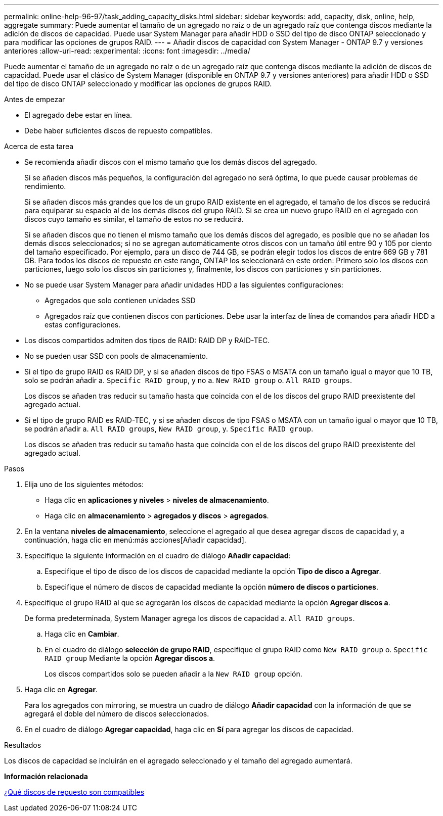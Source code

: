 ---
permalink: online-help-96-97/task_adding_capacity_disks.html 
sidebar: sidebar 
keywords: add, capacity, disk, online, help, aggregate 
summary: Puede aumentar el tamaño de un agregado no raíz o de un agregado raíz que contenga discos mediante la adición de discos de capacidad. Puede usar System Manager para añadir HDD o SSD del tipo de disco ONTAP seleccionado y para modificar las opciones de grupos RAID. 
---
= Añadir discos de capacidad con System Manager - ONTAP 9.7 y versiones anteriores
:allow-uri-read: 
:experimental: 
:icons: font
:imagesdir: ../media/


[role="lead"]
Puede aumentar el tamaño de un agregado no raíz o de un agregado raíz que contenga discos mediante la adición de discos de capacidad. Puede usar el clásico de System Manager (disponible en ONTAP 9.7 y versiones anteriores) para añadir HDD o SSD del tipo de disco ONTAP seleccionado y modificar las opciones de grupos RAID.

.Antes de empezar
* El agregado debe estar en línea.
* Debe haber suficientes discos de repuesto compatibles.


.Acerca de esta tarea
* Se recomienda añadir discos con el mismo tamaño que los demás discos del agregado.
+
Si se añaden discos más pequeños, la configuración del agregado no será óptima, lo que puede causar problemas de rendimiento.

+
Si se añaden discos más grandes que los de un grupo RAID existente en el agregado, el tamaño de los discos se reducirá para equiparar su espacio al de los demás discos del grupo RAID. Si se crea un nuevo grupo RAID en el agregado con discos cuyo tamaño es similar, el tamaño de estos no se reducirá.

+
Si se añaden discos que no tienen el mismo tamaño que los demás discos del agregado, es posible que no se añadan los demás discos seleccionados; si no se agregan automáticamente otros discos con un tamaño útil entre 90 y 105 por ciento del tamaño especificado. Por ejemplo, para un disco de 744 GB, se podrán elegir todos los discos de entre 669 GB y 781 GB. Para todos los discos de repuesto en este rango, ONTAP los seleccionará en este orden: Primero solo los discos con particiones, luego solo los discos sin particiones y, finalmente, los discos con particiones y sin particiones.

* No se puede usar System Manager para añadir unidades HDD a las siguientes configuraciones:
+
** Agregados que solo contienen unidades SSD
** Agregados raíz que contienen discos con particiones. Debe usar la interfaz de línea de comandos para añadir HDD a estas configuraciones.


* Los discos compartidos admiten dos tipos de RAID: RAID DP y RAID-TEC.
* No se pueden usar SSD con pools de almacenamiento.
* Si el tipo de grupo RAID es RAID DP, y si se añaden discos de tipo FSAS o MSATA con un tamaño igual o mayor que 10 TB, solo se podrán añadir a. `Specific RAID group`, y no a. `New RAID group` o. `All RAID groups`.
+
Los discos se añaden tras reducir su tamaño hasta que coincida con el de los discos del grupo RAID preexistente del agregado actual.

* Si el tipo de grupo RAID es RAID-TEC, y si se añaden discos de tipo FSAS o MSATA con un tamaño igual o mayor que 10 TB, se podrán añadir a. `All RAID groups`, `New RAID group`, y. `Specific RAID group`.
+
Los discos se añaden tras reducir su tamaño hasta que coincida con el de los discos del grupo RAID preexistente del agregado actual.



.Pasos
. Elija uno de los siguientes métodos:
+
** Haga clic en *aplicaciones y niveles* > *niveles de almacenamiento*.
** Haga clic en *almacenamiento* > *agregados y discos* > *agregados*.


. En la ventana *niveles de almacenamiento*, seleccione el agregado al que desea agregar discos de capacidad y, a continuación, haga clic en menú:más acciones[Añadir capacidad].
. Especifique la siguiente información en el cuadro de diálogo *Añadir capacidad*:
+
.. Especifique el tipo de disco de los discos de capacidad mediante la opción *Tipo de disco a Agregar*.
.. Especifique el número de discos de capacidad mediante la opción *número de discos o particiones*.


. Especifique el grupo RAID al que se agregarán los discos de capacidad mediante la opción *Agregar discos a*.
+
De forma predeterminada, System Manager agrega los discos de capacidad a. `All RAID groups`.

+
.. Haga clic en *Cambiar*.
.. En el cuadro de diálogo *selección de grupo RAID*, especifique el grupo RAID como `New RAID group` o. `Specific RAID group` Mediante la opción *Agregar discos a*.
+
Los discos compartidos solo se pueden añadir a la `New RAID group` opción.



. Haga clic en *Agregar*.
+
Para los agregados con mirroring, se muestra un cuadro de diálogo *Añadir capacidad* con la información de que se agregará el doble del número de discos seleccionados.

. En el cuadro de diálogo *Agregar capacidad*, haga clic en *Sí* para agregar los discos de capacidad.


.Resultados
Los discos de capacidad se incluirán en el agregado seleccionado y el tamaño del agregado aumentará.

*Información relacionada*

xref:concept_what_compatible_spare_disks_are.adoc[¿Qué discos de repuesto son compatibles]
